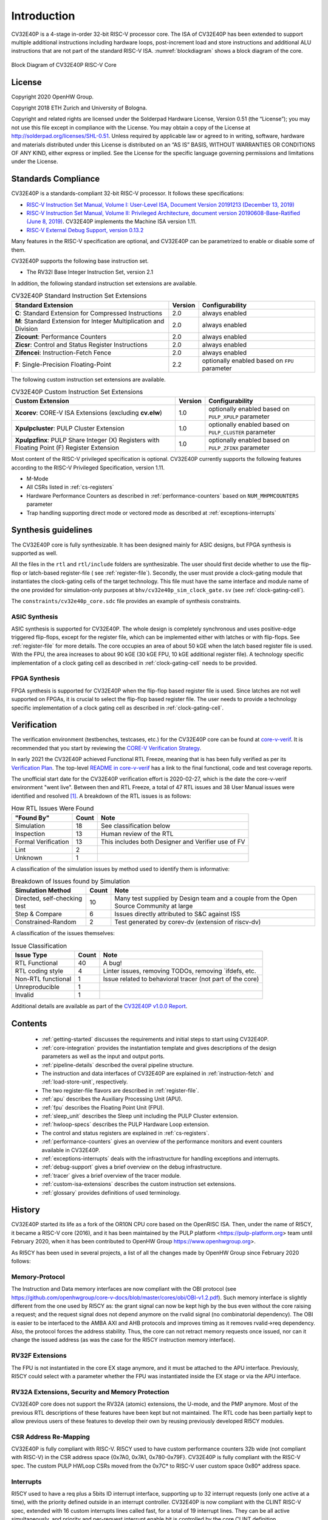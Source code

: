 ..
   Copyright (c) 2020 OpenHW Group

   Licensed under the Solderpad Hardware Licence, Version 2.0 (the "License");
   you may not use this file except in compliance with the License.
   You may obtain a copy of the License at

   https://solderpad.org/licenses/

   Unless required by applicable law or agreed to in writing, software
   distributed under the License is distributed on an "AS IS" BASIS,
   WITHOUT WARRANTIES OR CONDITIONS OF ANY KIND, either express or implied.
   See the License for the specific language governing permissions and
   limitations under the License.

   SPDX-License-Identifier: Apache-2.0 WITH SHL-2.0

Introduction
=============

CV32E40P is a 4-stage in-order 32-bit RISC-V
processor core. The ISA of CV32E40P
has been extended to support multiple additional instructions including
hardware loops, post-increment load and store instructions and
additional ALU instructions that are not part of the standard RISC-V
ISA. :numref:`blockdiagram` shows a block diagram of the core.

.. figure:: ../images/CV32E40P_Block_Diagram.png
   :name: blockdiagram
   :align: center
   :alt:

   Block Diagram of CV32E40P RISC-V Core

License
-------
Copyright 2020 OpenHW Group.

Copyright 2018 ETH Zurich and University of Bologna.

Copyright and related rights are licensed under the Solderpad Hardware
License, Version 0.51 (the “License”); you may not use this file except
in compliance with the License. You may obtain a copy of the License at
http://solderpad.org/licenses/SHL-0.51. Unless required by applicable
law or agreed to in writing, software, hardware and materials
distributed under this License is distributed on an “AS IS” BASIS,
WITHOUT WARRANTIES OR CONDITIONS OF ANY KIND, either express or implied.
See the License for the specific language governing permissions and
limitations under the License.

Standards Compliance
--------------------

CV32E40P is a standards-compliant 32-bit RISC-V processor.
It follows these specifications:

* `RISC-V Instruction Set Manual, Volume I: User-Level ISA, Document Version 20191213 (December 13, 2019) <https://github.com/riscv/riscv-isa-manual/releases/download/Ratified-IMAFDQC/riscv-spec-20191213.pdf>`_
* `RISC-V Instruction Set Manual, Volume II: Privileged Architecture, document version 20190608-Base-Ratified (June 8, 2019) <https://github.com/riscv/riscv-isa-manual/releases/download/Ratified-IMFDQC-and-Priv-v1.11/riscv-privileged-20190608.pdf>`_.
  CV32E40P implements the Machine ISA version 1.11.
* `RISC-V External Debug Support, version 0.13.2 <https://content.riscv.org/wp-content/uploads/2019/03/riscv-debug-release.pdf>`_

Many features in the RISC-V specification are optional, and CV32E40P can be parametrized to enable or disable some of them.

CV32E40P supports the following base instruction set.

* The RV32I Base Integer Instruction Set, version 2.1

In addition, the following standard instruction set extensions are available.

.. list-table:: CV32E40P Standard Instruction Set Extensions
   :header-rows: 1

   * - Standard Extension
     - Version
     - Configurability

   * - **C**: Standard Extension for Compressed Instructions
     - 2.0
     - always enabled

   * - **M**: Standard Extension for Integer Multiplication and Division
     - 2.0
     - always enabled

   * - **Zicount**: Performance Counters
     - 2.0
     - always enabled

   * - **Zicsr**: Control and Status Register Instructions
     - 2.0
     - always enabled

   * - **Zifencei**: Instruction-Fetch Fence
     - 2.0
     - always enabled

   * - **F**: Single-Precision Floating-Point
     - 2.2
     - optionally enabled based on ``FPU`` parameter

The following custom instruction set extensions are available.

.. list-table:: CV32E40P Custom Instruction Set Extensions
   :header-rows: 1

   * - Custom Extension
     - Version
     - Configurability

   * - **Xcorev**: CORE-V ISA Extensions (excluding **cv.elw**)
     - 1.0
     - optionally enabled based on ``PULP_XPULP`` parameter

   * - **Xpulpcluster**: PULP Cluster Extension
     - 1.0
     - optionally enabled based on ``PULP_CLUSTER`` parameter

   * - **Xpulpzfinx**: PULP Share Integer (X) Registers with Floating Point (F) Register Extension
     - 1.0
     - optionally enabled based on ``PULP_ZFINX`` parameter

Most content of the RISC-V privileged specification is optional.
CV32E40P currently supports the following features according to the RISC-V Privileged Specification, version 1.11.

* M-Mode
* All CSRs listed in :ref:`cs-registers`
* Hardware Performance Counters as described in :ref:`performance-counters` based on ``NUM_MHPMCOUNTERS`` parameter
* Trap handling supporting direct mode or vectored mode as described at :ref:`exceptions-interrupts`


Synthesis guidelines
--------------------

The CV32E40P core is fully synthesizable.
It has been designed mainly for ASIC designs, but FPGA synthesis
is supported as well.

All the files in the ``rtl`` and ``rtl/include`` folders are synthesizable.
The user should first decide whether to use the flip-flop or latch-based register-file ( see :ref:`register-file`).
Secondly, the user must provide a clock-gating module that instantiates the clock-gating cells of the target technology. This file must have the same interface and module name of the one provided for simulation-only purposes
at ``bhv/cv32e40p_sim_clock_gate.sv`` (see :ref:`clock-gating-cell`).

The ``constraints/cv32e40p_core.sdc`` file provides an example of synthesis constraints.


ASIC Synthesis
^^^^^^^^^^^^^^

ASIC synthesis is supported for CV32E40P. The whole design is completely
synchronous and uses positive-edge triggered flip-flops, except for the
register file, which can be implemented either with latches or with
flip-flops. See :ref:`register-file` for more details. The
core occupies an area of about 50 kGE when the latch based register file
is used. With the FPU, the area increases to about 90 kGE (30 kGE
FPU, 10 kGE additional register file). A technology specific implementation
of a clock gating cell as described in :ref:`clock-gating-cell` needs to
be provided.

FPGA Synthesis
^^^^^^^^^^^^^^^

FPGA synthesis is supported for CV32E40P when the flip-flop based register
file is used. Since latches are not well supported on FPGAs, it is
crucial to select the flip-flop based register file. The user needs to provide
a technology specific implementation of a clock gating cell as described
in :ref:`clock-gating-cell`.

Verification
------------

The verification environment (testbenches, testcases, etc.) for the CV32E40P
core can be found at  `core-v-verif <https://github.com/openhwgroup/core-v-verif>`_.
It is recommended that you start by reviewing the
`CORE-V Verification Strategy <https://core-v-docs-verif-strat.readthedocs.io/en/latest/>`_.

In early 2021 the CV32E40P achieved Functional RTL Freeze, meaning that is has
been fully verified as per its
`Verification Plan <https://github.com/openhwgroup/core-v-docs/blob/master/verif/CV32E40P/README.md>`_.
The top-level `README in core-v-verif <https://github.com/openhwgroup/core-v-verif#cv32e40p-coverage-data>`_
has a link to the final functional, code and test coverage reports.

The unofficial start date for the CV32E40P verification effort is 2020-02-27,
which is the date the core-v-verif environment "went live".  Between then and
RTL Freeze, a total of 47 RTL issues and 38 User Manual issues were identified
and resolved [1]_.  A breakdown of the RTL issues is as follows:

.. table:: How RTL Issues Were Found
  :name: How RTL Issues Were Found

  +---------------------+-------+----------------------------------------------------+
  | "Found By"          | Count | Note                                               |
  +=====================+=======+====================================================+
  | Simulation          | 18    | See classification below                           |
  +---------------------+-------+----------------------------------------------------+
  | Inspection          | 13    | Human review of the RTL                            |
  +---------------------+-------+----------------------------------------------------+
  | Formal Verification | 13    | This includes both Designer and Verifier use of FV |
  +---------------------+-------+----------------------------------------------------+
  | Lint                |  2    |                                                    |
  +---------------------+-------+----------------------------------------------------+
  | Unknown             |  1    |                                                    |
  +---------------------+-------+----------------------------------------------------+

A classification of the simulation issues by method used to identify them is informative:

.. table:: Breakdown of Issues found by Simulation
  :name: Breakdown of Issues found by Simulation

  +------------------------------+-------+----------------------------------------------------------------------------------------+
  | Simulation Method            | Count | Note                                                                                   |
  +==============================+=======+========================================================================================+
  | Directed, self-checking test | 10    | Many test supplied by Design team and a couple from the Open Source Community at large |
  +------------------------------+-------+----------------------------------------------------------------------------------------+
  | Step & Compare               |  6    | Issues directly attributed to S&C against ISS                                          |
  +------------------------------+-------+----------------------------------------------------------------------------------------+
  | Constrained-Random           |  2    | Test generated by corev-dv (extension of riscv-dv)                                     |
  +------------------------------+-------+----------------------------------------------------------------------------------------+

A classification of the issues themselves:

.. table:: Issue Classification
  :name: Issue Classification

  +------------------------------+-------+----------------------------------------------------------------------------------------+
  | Issue Type                   | Count | Note                                                                                   |
  +==============================+=======+========================================================================================+
  | RTL Functional               | 40    | A bug!                                                                                 |
  +------------------------------+-------+----------------------------------------------------------------------------------------+
  | RTL coding style             |  4    | Linter issues, removing TODOs, removing `ifdefs, etc.                                  |
  +------------------------------+-------+----------------------------------------------------------------------------------------+
  | Non-RTL functional           |  1    | Issue related to behavioral tracer (not part of the core)                              |
  +------------------------------+-------+----------------------------------------------------------------------------------------+
  | Unreproducible               |  1    |                                                                                        |
  +------------------------------+-------+----------------------------------------------------------------------------------------+
  | Invalid                      |  1    |                                                                                        |
  +------------------------------+-------+----------------------------------------------------------------------------------------+

Additional details are available as part of the `CV32E40P v1.0.0 Report <https://github.com/openhwgroup/core-v-docs/tree/master/program/milestones/CV32E40P/RTL_Freeze_v1.0.0>`_.

Contents
--------

 * :ref:`getting-started` discusses the requirements and initial steps to start using CV32E40P.
 * :ref:`core-integration` provides the instantiation template and gives descriptions of the design parameters as well as the input and output ports.
 * :ref:`pipeline-details` described the overal pipeline structure.
 * The instruction and data interfaces of CV32E40P are explained in :ref:`instruction-fetch` and :ref:`load-store-unit`, respectively.
 * The two register-file flavors are described in :ref:`register-file`.
 * :ref:`apu` describes the Auxiliary Processing Unit (APU).
 * :ref:`fpu` describes the Floating Point Unit (FPU).
 * :ref:`sleep_unit` describes the Sleep unit including the PULP Cluster extension.
 * :ref:`hwloop-specs` describes the PULP Hardware Loop extension.
 * The control and status registers are explained in :ref:`cs-registers`.
 * :ref:`performance-counters` gives an overview of the performance monitors and event counters available in CV32E40P.
 * :ref:`exceptions-interrupts` deals with the infrastructure for handling exceptions and interrupts.
 * :ref:`debug-support` gives a brief overview on the debug infrastructure.
 * :ref:`tracer` gives a brief overview of the tracer module.
 * :ref:`custom-isa-extensions` describes the custom instruction set extensions.
 * :ref:`glossary` provides definitions of used terminology.

History
-------

CV32E40P started its life as a fork of the OR10N CPU core based on the OpenRISC ISA. Then, under the name of RI5CY, it became a RISC-V core (2016), and it has been maintained by the PULP platform <https://pulp-platform.org> team until February 2020, when it has been contributed to OpenHW Group https://www.openhwgroup.org>.

As RI5CY has been used in several projects, a list of all the changes made by OpenHW Group since February 2020 follows:

Memory-Protocol
^^^^^^^^^^^^^^^

The Instruction and Data memory interfaces are now compliant with the OBI protocol (see https://github.com/openhwgroup/core-v-docs/blob/master/cores/obi/OBI-v1.2.pdf).
Such memory interface is slightly different from the one used by RI5CY as: the grant signal can now be kept high by the bus even without the core raising a request; and the request signal does not depend anymore on the rvalid signal (no combinatorial dependency). The OBI is easier to be interfaced to the AMBA AXI and AHB protocols and improves timing as it removes rvalid->req dependency. Also, the protocol forces the address stability. Thus, the core can not retract memory requests once issued, nor can it change the issued address (as was the case for the RI5CY instruction memory interface).

RV32F Extensions
^^^^^^^^^^^^^^^^

The FPU is not instantiated in the core EX stage anymore, and it must be attached to the APU interface.
Previously, RI5CY could select with a parameter whether the FPU was instantiated inside the EX stage or via the APU interface.

RV32A Extensions, Security and Memory Protection
^^^^^^^^^^^^^^^^^^^^^^^^^^^^^^^^^^^^^^^^^^^^^^^^

CV32E40P core does not support the RV32A (atomic) extensions, the U-mode, and the PMP anymore.
Most of the previous RTL descriptions of these features have been kept but not maintained. The RTL code has been partially kept to allow previous users of these features to develop their own by reusing previously developed RI5CY modules.

CSR Address Re-Mapping
^^^^^^^^^^^^^^^^^^^^^^

CV32E40P is fully compliant with RISC-V.
RI5CY used to have custom performance counters 32b wide (not compliant with RISC-V) in the CSR address space
{0x7A0, 0x7A1, 0x780-0x79F}. CV32E40P is fully compliant with the RISC-V spec.
The custom PULP HWLoop CSRs moved from the 0x7C* to RISC-V user custom space 0x80* address space.

Interrupts
^^^^^^^^^^

RI5CY used to have a req plus a 5bits ID interrupt interface, supporting up to 32 interrupt requests (only one active at a time), with the priority defined outside in an interrupt controller. CV32E40P is now compliant with the CLINT RISC-V spec, extended with 16 custom interrupts lines called fast, for a total of 19 interrupt lines. They can be all active simultaneously, and priority and per-request interrupt enable bit is controlled by the core CLINT definition.

PULP HWLoop Spec
^^^^^^^^^^^^^^^^

RI5CY supported two nested HWLoops. Every loop had a minimum of two instructions. The start and end of the loop addresses
could be misaligned, and the instructions in the loop body could be of any kind. CV32E40P has a more restricted spec for the
HWLoop (see  :ref:`hwloop-specs`).

Compliancy, bug fixing, code clean-up, and documentation
^^^^^^^^^^^^^^^^^^^^^^^^^^^^^^^^^^^^^^^^^^^^^^^^^^^^^^^^

The CV32E40P has been verified. It is fully compliant with RISC-V (RI5CY was partially compliant). Many bugs have been fixed, and the RTL code cleaned-up. The documentation has been formatted with reStructuredText and has been developed following at industrial quality level.



References
----------

1. `Gautschi, Michael, et al. "Near-Threshold RISC-V Core With DSP Extensions for Scalable IoT Endpoint Devices." in IEEE Transactions on Very Large Scale Integration (VLSI) Systems, vol. 25, no. 10, pp. 2700-2713, Oct. 2017 <https://ieeexplore.ieee.org/document/7864441>`_

2. `Schiavone, Pasquale Davide, et al. "Slow and steady wins the race? A comparison of ultra-low-power RISC-V cores for Internet-of-Things applications." 27th International Symposium on Power and Timing Modeling, Optimization and Simulation (PATMOS 2017) <https://doi.org/10.1109/PATMOS.2017.8106976>`_

Contributors
------------

| Andreas Traber
  (`*atraber@iis.ee.ethz.ch* <mailto:atraber@iis.ee.ethz.ch>`__)

Michael Gautschi
(`*gautschi@iis.ee.ethz.ch* <mailto:gautschi@iis.ee.ethz.ch>`__)

Pasquale Davide Schiavone
(`*pschiavo@iis.ee.ethz.ch* <mailto:pschiavo@iis.ee.ethz.ch>`__)

Arjan Bink (`*arjan.bink@silabs.com* <mailto:arjan.bink@silabs.com>`__)

Paul Zavalney (`*paul.zavalney@silabs.com* <mailto:paul.zavalney@silabs.com>`__)

| Micrel Lab and Multitherman Lab
| University of Bologna, Italy

| Integrated Systems Lab
| ETH Zürich, Switzerland


.. [1]
   It is a testament on the quality of the work done by the PULP platform team
   that it took a team of professonal verification engineers more than 9 months
   to find all these issues.
